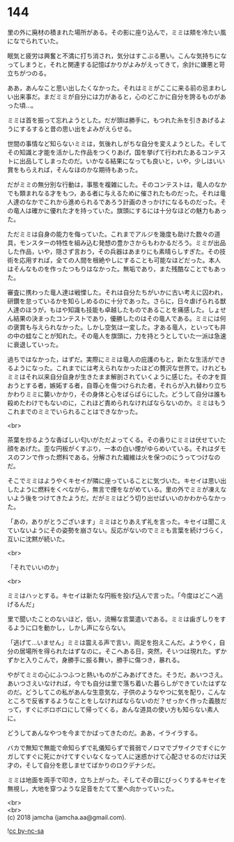 #+OPTIONS: toc:nil
#+OPTIONS: \n:t

* 144

  里の外に廃材の積まれた場所がある。その影に座り込んで，ミミは頬を冷たい風になでられていた。

  眠気と疲労は興奮と不満に打ち消され，気分はすこぶる悪い。こんな気持ちになってしまうと，それと関連する記憶ばかりがよみがえってきて，余計に嫌悪と苛立ちがつのる。

  ああ，あんなこと思い出したくなかった。それはミミがここに来る前の忌まわしい出来事だ。まだミミが自分には力があると，心のどこかに自分を誇るものがあった頃…。

  ミミは首を振って忘れようとした。だが頭は勝手に，もつれた糸を引きあげるようにするすると昔の思い出をよみがえらせる。

  世間の事情など知らないミミは，気後れしがちな自分を変えようとした。そしてその知識と才能を活かした作品をつくりあげ，国を挙げて行われたあるコンテストに出品してしまったのだ。いかなる結果になっても良いと，いや，少しはいい賞をもらえれば，そんなほのかな期待もあった。

  だがミミの無分別な行動は，事態を複雑にした。そのコンテストは，竜人のなかでも類まれなる才をもつ，ある者に与えるために催されたものだった。それは竜人達のなかでこれから進められるであろう計画のきっかけになるものだった。その竜人は確かに優れた才を持っていた。旗頭にするには十分なほどの魅力もあった。

  ただミミは自身の能力を侮っていた。これまでアルジを幾度も助けた数々の道具，モンスターの特性を組み込む発想の豊かさからもわかるだろう。ミミが出品した作品，いや，隠さず言おう，その兵器はあまりにも素晴らしすぎた。その技術を応用すれば，全ての人間を根絶やしにすることも可能なほどだった。本人はそんなものを作ったつもりはなかった。無垢であり，また残酷なことでもあった。

  審査に携わった竜人達は戦慄した。それは自分たちがいかに古い考えに囚われ，研鑽を怠っているかを知らしめるのに十分であった。さらに，日々虐げられる獣人達のほうが，もはや知識も技能も卓越したものであることを痛感した。しょせん結果の決まったコンテストであり，優勝したのはその竜人である。ミミには何の褒賞も与えられなかった。しかし空気は一変した。才ある竜人，といっても井の中の蛙なことが知れた。その竜人を旗頭に，力を持とうとしていた一派は急速に衰退していった。

  過ちではなかった，はずだ。実際にミミは竜人の庇護のもと，新たな生活ができるようになった。これまでには考えられなかったほどの贅沢な世界で。けれどもミミはそれ以来自分自身が生きたまま解剖されていくように感じた。その才を買おうとする者，嫉妬する者，自尊心を傷つけられた者，それらが入れ替わり立ちかわりミミに襲いかかり，その身体と心をばらばらにした。どうして自分は誰も殺めたわけでもないのに，これほど責められなければならないのか。ミミはもうこれまでのミミでいられることはできなかった。

  <br>

  茶葉を炒るような香ばしい匂いがただよってくる。その香りにミミは伏せていた顔をあげた。歪な円板がくすぶり，一本の白い煙がゆらめいている。それはダモスのフンで作った燃料である。分解された繊維は火を保つのにうってつけなのだ。

  そこでミミはようやくキセイが隣に座っていることに気づいた。キセイは思い出したように燃料をくべながら，無言で煙をながめている。里の外でミミが凍えないよう後をつけてきたようだ。だがミミはどう切り出せばいいのかわからなかった。

  「あの，ありがとうございます」ミミはとりあえず礼を言った。キセイは聞こえていないようにその姿勢を崩さない。反応がないのでミミも言葉を続けづらく，互いに沈黙が続いた。

  <br>

  「それでいいのか」

  <br>

  ミミはハッとする。キセイは新たな円板を投げ込んで言った。「今度はどこへ逃げるんだ」

  里で聞いたことのないほど，低い，流暢な言葉遣いである。ミミは歯ぎしりをするように口を動かし，しかし声にならない。

  「逃げて…いません」ミミは震える声で言い，両足を抱えこんだ。ようやく，自分の居場所を得られたはずなのに。そこへある日，突然，そいつは現れた。ずかずかと入りこんで，身勝手に振る舞い，勝手に傷つき，暴れる。

  やがてミミの心にふつふつと熱いものがこみあげてきた。そうだ。あいつさえ。あいつさえいなければ，今でも自分は里で落ち着いた暮らしができていたはずなのだ。どうしてこの私があんな生意気な，子供のようなやつに気を配り，こんなところで反省するようなことをしなければならないのだ？せっかく作った義肢だって，すぐにボロボロにして帰ってくる，あんな道具の使い方も知らない素人に。

  どうしてあんなやつを今までかばってきたのだ。ああ，イライラする。

  バカで無知で無能で命知らずで礼儀知らずで貧弱でノロマでブサイクですぐにケガしてすぐに死にかけてすぐいなくなって人に迷惑かけて心配させるのだけは天才の，そして自分を悲しませてばかりのロクデナシだ。

  ミミは地面を両手で叩き，立ち上がった。そしてその音にびっくりするキセイを無視し，大地を穿つような足音をたてて里へ向かっていった。

  <br>
  <br>
  (c) 2018 jamcha (jamcha.aa@gmail.com).

  ![[http://i.creativecommons.org/l/by-nc-sa/4.0/88x31.png][cc by-nc-sa]]
